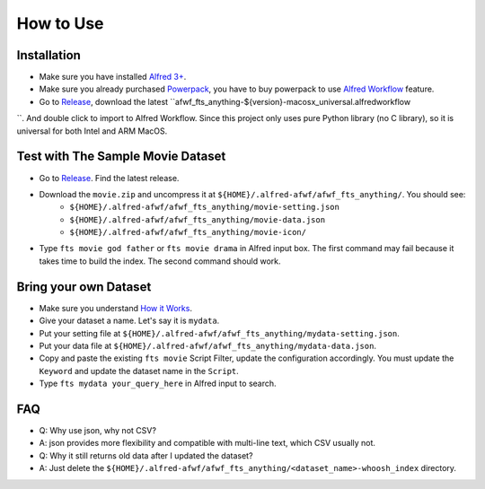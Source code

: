 How to Use
==============================================================================


Installation
------------------------------------------------------------------------------
- Make sure you have installed `Alfred 3+ <https://www.alfredapp.com/>`_.
- Make sure you already purchased `Powerpack <https://www.alfredapp.com/powerpack/>`_, you have to buy powerpack to use `Alfred Workflow <https://www.alfredapp.com/workflows/>`_ feature.
- Go to `Release <https://github.com/MacHu-GWU/afwf_fts_anything-project/releases>`_, download the latest ``afwf_fts_anything-${version}-macosx_universal.alfredworkflow
``. And double click to import to Alfred Workflow. Since this project only uses pure Python library (no C library), so it is universal for both Intel and ARM MacOS.


Test with The Sample Movie Dataset
------------------------------------------------------------------------------
- Go to `Release <https://github.com/MacHu-GWU/afwf_fts_anything-project/releases>`_. Find the latest release.
- Download the ``movie.zip`` and uncompress it at ``${HOME}/.alfred-afwf/afwf_fts_anything/``. You should see:
    - ``${HOME}/.alfred-afwf/afwf_fts_anything/movie-setting.json``
    - ``${HOME}/.alfred-afwf/afwf_fts_anything/movie-data.json``
    - ``${HOME}/.alfred-afwf/afwf_fts_anything/movie-icon/``
- Type ``fts movie god father`` or ``fts movie drama`` in Alfred input box. The first command may fail because it takes time to build the index. The second command should work.


Bring your own Dataset
------------------------------------------------------------------------------
- Make sure you understand `How it Works <./01-How-it-Works.rst>`_.
- Give your dataset a name. Let's say it is ``mydata``.
- Put your setting file at ``${HOME}/.alfred-afwf/afwf_fts_anything/mydata-setting.json``.
- Put your data file at ``${HOME}/.alfred-afwf/afwf_fts_anything/mydata-data.json``.
- Copy and paste the existing ``fts movie`` Script Filter, update the configuration accordingly. You must update the ``Keyword`` and update the dataset name in the ``Script``.
- Type ``fts mydata your_query_here`` in Alfred input to search.


FAQ
------------------------------------------------------------------------------
- Q: Why use json, why not CSV?
- A: json provides more flexibility and compatible with multi-line text, which CSV usually not.

- Q: Why it still returns old data after I updated the dataset?
- A: Just delete the ``${HOME}/.alfred-afwf/afwf_fts_anything/<dataset_name>-whoosh_index`` directory.
